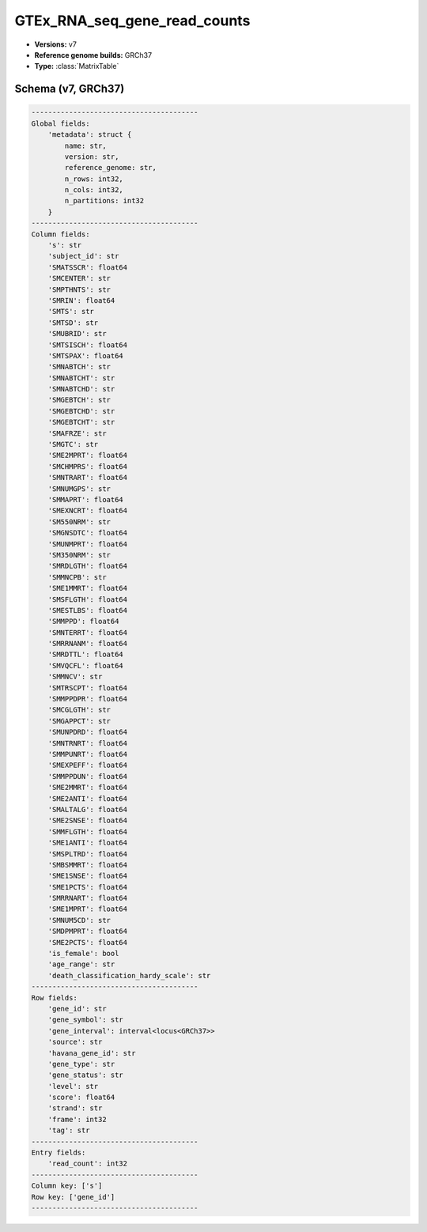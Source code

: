 .. _GTEx_RNA_seq_gene_read_counts:

GTEx_RNA_seq_gene_read_counts
=============================

*  **Versions:** v7
*  **Reference genome builds:** GRCh37
*  **Type:** :class:`MatrixTable`

Schema (v7, GRCh37)
~~~~~~~~~~~~~~~~~~~

.. code-block:: text

        ----------------------------------------
        Global fields:
            'metadata': struct {
                name: str,
                version: str,
                reference_genome: str,
                n_rows: int32,
                n_cols: int32,
                n_partitions: int32
            }
        ----------------------------------------
        Column fields:
            's': str
            'subject_id': str
            'SMATSSCR': float64
            'SMCENTER': str
            'SMPTHNTS': str
            'SMRIN': float64
            'SMTS': str
            'SMTSD': str
            'SMUBRID': str
            'SMTSISCH': float64
            'SMTSPAX': float64
            'SMNABTCH': str
            'SMNABTCHT': str
            'SMNABTCHD': str
            'SMGEBTCH': str
            'SMGEBTCHD': str
            'SMGEBTCHT': str
            'SMAFRZE': str
            'SMGTC': str
            'SME2MPRT': float64
            'SMCHMPRS': float64
            'SMNTRART': float64
            'SMNUMGPS': str
            'SMMAPRT': float64
            'SMEXNCRT': float64
            'SM550NRM': str
            'SMGNSDTC': float64
            'SMUNMPRT': float64
            'SM350NRM': str
            'SMRDLGTH': float64
            'SMMNCPB': str
            'SME1MMRT': float64
            'SMSFLGTH': float64
            'SMESTLBS': float64
            'SMMPPD': float64
            'SMNTERRT': float64
            'SMRRNANM': float64
            'SMRDTTL': float64
            'SMVQCFL': float64
            'SMMNCV': str
            'SMTRSCPT': float64
            'SMMPPDPR': float64
            'SMCGLGTH': str
            'SMGAPPCT': str
            'SMUNPDRD': float64
            'SMNTRNRT': float64
            'SMMPUNRT': float64
            'SMEXPEFF': float64
            'SMMPPDUN': float64
            'SME2MMRT': float64
            'SME2ANTI': float64
            'SMALTALG': float64
            'SME2SNSE': float64
            'SMMFLGTH': float64
            'SME1ANTI': float64
            'SMSPLTRD': float64
            'SMBSMMRT': float64
            'SME1SNSE': float64
            'SME1PCTS': float64
            'SMRRNART': float64
            'SME1MPRT': float64
            'SMNUM5CD': str
            'SMDPMPRT': float64
            'SME2PCTS': float64
            'is_female': bool
            'age_range': str
            'death_classification_hardy_scale': str
        ----------------------------------------
        Row fields:
            'gene_id': str
            'gene_symbol': str
            'gene_interval': interval<locus<GRCh37>>
            'source': str
            'havana_gene_id': str
            'gene_type': str
            'gene_status': str
            'level': str
            'score': float64
            'strand': str
            'frame': int32
            'tag': str
        ----------------------------------------
        Entry fields:
            'read_count': int32
        ----------------------------------------
        Column key: ['s']
        Row key: ['gene_id']
        ----------------------------------------

